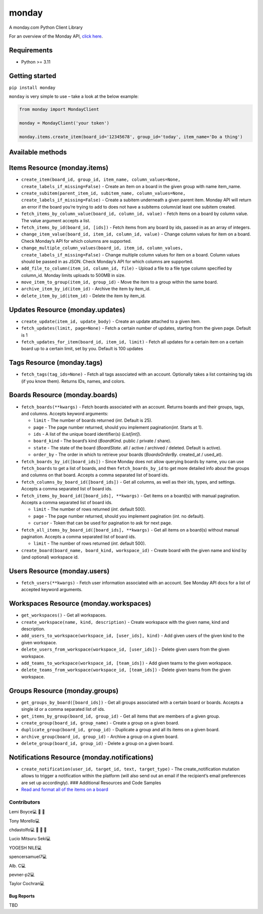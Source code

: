 monday
======

.. raw:: html

   <!-- ALL-CONTRIBUTORS-BADGE:START - Do not remove or modify this section -->

|All Contributors| A monday.com Python Client Library

For an overview of the Monday API, `click
here <https://developer.monday.com/api-reference/docs>`__.

Requirements
^^^^^^^^^^^^

-  Python >= 3.11

Getting started
^^^^^^^^^^^^^^^

``pip install monday``

``monday`` is very simple to use – take a look at the below example:

.. code:: python

   from monday import MondayClient

   monday = MondayClient('your token')

   monday.items.create_item(board_id='12345678', group_id='today', item_name='Do a thing')

Available methods
^^^^^^^^^^^^^^^^^

Items Resource (monday.items)
^^^^^^^^^^^^^^^^^^^^^^^^^^^^^

-  ``create_item(board_id, group_id, item_name, column_values=None, create_labels_if_missing=False)``
   - Create an item on a board in the given group with name item_name.

-  ``create_subitem(parent_item_id, subitem_name, column_values=None, create_labels_if_missing=False)``
   - Create a subitem underneath a given parent item. Monday API will
   return an error if the board you’re trying to add to does not have a
   subitems column/at least one subitem created.

-  ``fetch_items_by_column_value(board_id, column_id, value)`` - Fetch
   items on a board by column value. The value argument accepts a list.

-  ``fetch_items_by_id(board_id, [ids])`` - Fetch items from any board
   by ids, passed in as an array of integers.

-  ``change_item_value(board_id, item_id, column_id, value)`` - Change
   column values for item on a board. Check Monday’s API for which
   columns are supported.

-  ``change_multiple_column_values(board_id, item_id, column_values, create_labels_if_missing=False)``
   - Change multiple column values for item on a board. Column values
   should be passed in as JSON. Check Monday’s API for which columns are
   supported.

-  ``add_file_to_column(item_id, column_id, file)`` - Upload a file to a
   file type column specified by column_id. Monday limits uploads to
   500MB in size.

-  ``move_item_to_group(item_id, group_id)`` - Move the item to a group
   within the same board.

-  ``archive_item_by_id(item_id)`` - Archive the item by item_id.

-  ``delete_item_by_id(item_id)`` - Delete the item by item_id.

Updates Resource (monday.updates)
^^^^^^^^^^^^^^^^^^^^^^^^^^^^^^^^^

-  ``create_update(item_id, update_body)`` - Create an update attached
   to a given item.

-  ``fetch_updates(limit, page=None)`` - Fetch a certain number of
   updates, starting from the given page. Default is 1

-  ``fetch_updates_for_item(board_id, item_id, limit)`` - Fetch all
   updates for a certain item on a certain board up to a certain limit,
   set by you. Default is 100 updates

Tags Resource (monday.tags)
^^^^^^^^^^^^^^^^^^^^^^^^^^^

-  ``fetch_tags(tag_ids=None)`` - Fetch all tags associated with an
   account. Optionally takes a list containing tag ids (if you know
   them). Returns IDs, names, and colors.

Boards Resource (monday.boards)
^^^^^^^^^^^^^^^^^^^^^^^^^^^^^^^

-  ``fetch_boards(**kwargs)`` - Fetch boards associated with an account.
   Returns boards and their groups, tags, and columns. Accepts keyword
   arguments:

   -  ``limit`` - The number of boards returned (*int*. Default is 25).
   -  ``page`` - The page number returned, should you implement
      pagination(*int*. Starts at 1).
   -  ``ids`` - A list of the unique board identifier(s) (*List[int]*).
   -  ``board_kind`` - The board’s kind (*BoardKind*. public / private /
      share).
   -  ``state`` - The state of the board (*BoardState*. all / active /
      archived / deleted. Default is active).
   -  ``order_by`` - The order in which to retrieve your boards
      (*BoardsOrderBy*. created_at / used_at).

-  ``fetch_boards_by_id([board_ids])`` - Since Monday does not allow
   querying boards by name, you can use ``fetch_boards`` to get a list
   of boards, and then ``fetch_boards_by_id`` to get more detailed info
   about the groups and columns on that board. Accepts a comma separated
   list of board ids.

-  ``fetch_columns_by_board_id([board_ids])`` - Get all columns, as well
   as their ids, types, and settings. Accepts a comma separated list of
   board ids.

-  ``fetch_items_by_board_id([board_ids], **kwargs)`` - Get items on
   a board(s) with manual pagination. Accepts a comma separated list of
   board ids.

   -  ``limit`` - The number of rows returned (*int*. default 500).
   -  ``page`` - The page number returned, should you implement
      pagination (*int*. no default).
   -  ``cursor`` - Token that can be used for pagination to ask for
      next page.

- ``fetch_all_items_by_board_id([board_ids], **kwargs)`` - Get all items on
  a board(s) without manual pagination. Accepts a comma separated list of
  board ids.

  -  ``limit`` - The number of rows returned (*int*. default 500).

-  ``create_board(board_name, board_kind, workspace_id)`` - Create board
   with the given name and kind by (and optional) workspace id.

Users Resource (monday.users)
^^^^^^^^^^^^^^^^^^^^^^^^^^^^^

-  ``fetch_users(**kwargs)`` - Fetch user information associated with an
   account. See Monday API docs for a list of accepted keyword
   arguments.

Workspaces Resource (monday.workspaces)
^^^^^^^^^^^^^^^^^^^^^^^^^^^^^^^^^^^^^^^

-  ``get_workspaces()`` - Get all workspaces.

-  ``create_workspace(name, kind, description)`` - Create workspace with
   the given name, kind and description.

-  ``add_users_to_workspace(workspace_id, [user_ids], kind)`` - Add
   given users of the given kind to the given workspace.

-  ``delete_users_from_workspace(workspace_id, [user_ids])`` - Delete
   given users from the given workspace.

-  ``add_teams_to_workspace(workspace_id, [team_ids])`` - Add given
   teams to the given workspace.

-  ``delete_teams_from_workspace(workspace_id, [team_ids])`` - Delete
   given teams from the given workspace.

Groups Resource (monday.groups)
^^^^^^^^^^^^^^^^^^^^^^^^^^^^^^^

-  ``get_groups_by_board([board_ids])`` - Get all groups associated with
   a certain board or boards. Accepts a single id or a comma separated
   list of ids.

-  ``get_items_by_group(board_id, group_id)`` - Get all items that are
   members of a given group.

-  ``create_group(board_id, group_name)`` - Create a group on a given
   board.

-  ``duplicate_group(board_id, group_id)`` - Duplicate a group and all
   its items on a given board.

-  ``archive_group(board_id, group_id)`` - Archive a group on a given
   board.

-  ``delete_group(board_id, group_id)`` - Delete a group on a given
   board.

Notifications Resource (monday.notifications)
^^^^^^^^^^^^^^^^^^^^^^^^^^^^^^^^^^^^^^^^^^^^^

-  ``create_notification(user_id, target_id, text, target_type)`` - The
   create_notification mutation allows to trigger a notification within
   the platform (will also send out an email if the recipient’s email
   preferences are set up accordingly). ### Additional Resources and
   Code Samples

-  `Read and format all of the items on a
   board <https://github.com/ProdPerfect/monday/wiki/Code-Examples#whole-board-formatting-example>`__

Contributors
------------

.. raw:: html

   <!-- ALL-CONTRIBUTORS-LIST:START - Do not remove or modify this section -->

.. raw:: html

   <!-- prettier-ignore-start -->

.. raw:: html

   <!-- markdownlint-disable -->

.. raw:: html

   <table>

.. raw:: html

   <tbody>

.. raw:: html

   <tr>

.. raw:: html

   <td align="center">

Lemi Boyce💻 🐛 🚧

.. raw:: html

   </td>

.. raw:: html

   <td align="center">

Tony Morello💻

.. raw:: html

   </td>

.. raw:: html

   <td align="center">

chdastolfo💻 🐛 📖 🚧

.. raw:: html

   </td>

.. raw:: html

   <td align="center">

Lucio Mitsuru Seki💻

.. raw:: html

   </td>

.. raw:: html

   <td align="center">

YOGESH NILE💻

.. raw:: html

   </td>

.. raw:: html

   <td align="center">

spencersamuel7💻

.. raw:: html

   </td>

.. raw:: html

   <td align="center">

Alb. C💻

.. raw:: html

   </td>

.. raw:: html

   </tr>

.. raw:: html

   <tr>

.. raw:: html

   <td align="center">

pevner-p2💻

.. raw:: html

   </td>

.. raw:: html

   <td align="center">

Taylor Cochran💻

.. raw:: html

   </td>

.. raw:: html

   </tr>

.. raw:: html

   </tbody>

.. raw:: html

   </table>

.. raw:: html

   <!-- markdownlint-restore -->

.. raw:: html

   <!-- prettier-ignore-end -->

.. raw:: html

   <!-- ALL-CONTRIBUTORS-LIST:END -->

.. raw:: html

   <!-- prettier-ignore-start -->

.. raw:: html

   <!-- markdownlint-disable -->

.. raw:: html

   <!-- markdownlint-restore -->

.. raw:: html

   <!-- prettier-ignore-end -->

.. raw:: html

   <!-- ALL-CONTRIBUTORS-LIST:END -->

Bug Reports
~~~~~~~~~~~

TBD

.. |All Contributors| image:: https://img.shields.io/badge/all_contributors-9-orange.svg?style=flat-square
   :target: #contributors-

